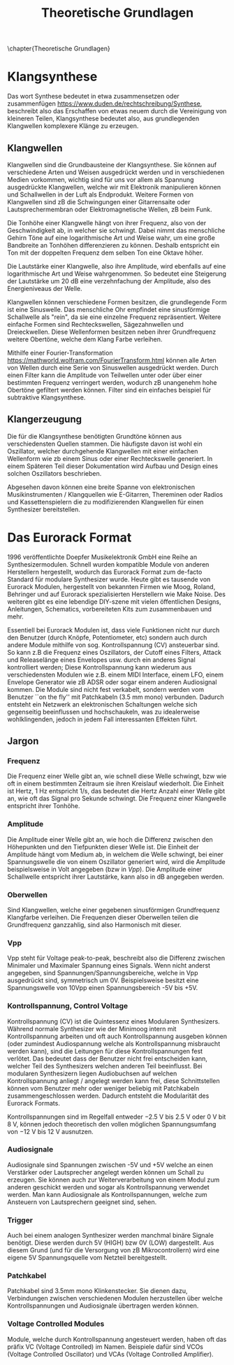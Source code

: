#+TITLE: Theoretische Grundlagen
\chapter{Theoretische Grundlagen}

* Klangsynthese
Das wort Synthese bedeutet in etwa zusammensetzen oder zusammenfügen https://www.duden.de/rechtschreibung/Synthese, beschreibt also das Erschaffen von etwas neuem durch die Vereinigung von kleineren Teilen, Klangsynthese bedeutet also, aus grundlegenden Klangwellen komplexere Klänge zu erzeugen.

** Klangwellen
Klangwellen sind die Grundbausteine der Klangsynthese. Sie können auf verschiedene Arten und Weisen ausgedrückt werden und in verschiedenen Medien vorkommen, wichtig sind für uns vor allem als Spannung ausgedrückte Klangwellen, welche wir mit Elektronik manipulieren können und Schallwellen in der Luft als Endprodukt. Weitere Formen von Klangwellen sind zB die Schwingungen einer Gitarrensaite oder Lautsprechermembran oder Elektromagnetische Wellen, zB beim Funk.

Die Tonhöhe einer Klangwelle hängt von ihrer Frequenz, also von der Geschwindigkeit ab, in welcher sie schwingt. Dabei nimmt das menschliche Gehirn Töne auf eine logarithmische Art und Weise wahr, um eine große Bandbreite an Tonhöhen differenzieren zu können. Deshalb entspricht ein Ton mit der doppelten Frequenz dem selben Ton eine Oktave höher.

Die Lautstärke einer Klangwelle, also ihre Amplitude, wird ebenfalls auf eine logarithmische Art und Weise wahrgenommen. So bedeutet eine Steigerung der Lautstärke um 20 \si{\dB} eine verzehnfachung der Amplitude, also des Energieniveaus der Welle.

Klangwellen können verschiedene Formen besitzen, die grundlegende Form ist eine Sinuswelle. Das menschliche Ohr empfindet eine sinusförmige Schallwelle als "rein", da sie eine einzelne Frequenz repräsentiert. Weitere einfache Formen sind Rechteckswellen, Sägezahnwellen und Dreieckwellen. Diese Wellenformen besitzen neben ihrer Grundfrequenz weitere Obertöne, welche dem Klang Farbe verleihen.

Mithilfe einer Fourier-Transformation [[https://mathworld.wolfram.com/FourierTransform.html]] können alle Arten von Wellen durch eine Serie von Sinuswellen ausgedrückt werden. Durch einen Filter kann die Amplitude von Teilwellen unter oder über einer bestimmten Frequenz verringert werden, wodurch zB unangenehm hohe Obertöne gefiltert werden können. Filter sind ein einfaches beispiel für subtraktive Klangsynthese.

** Klangerzeugung
Die für die Klangsynthese benötigten Grundtöne können aus verschiedensten Quellen stammen. Die häufigste davon ist wohl ein Oszillator, welcher durchgehende Klangwellen mit einer einfachen Wellenform wie zb einem Sinus oder einer Rechteckswelle generiert. In einem Späteren Teil dieser Dokumentation wird Aufbau und Design eines solchen Oszillators beschrieben.

Abgesehen davon können eine breite Spanne von elektronischen Musikinstrumenten / Klangquellen wie E-Gitarren, Thereminen oder Radios und Kassettenspielern die zu modifizierenden Klangwellen für einen Synthesizer bereitstellen.

* Das Eurorack Format

1996 veröffentlichte Doepfer Musikelektronik GmbH eine Reihe an Synthesizermodulen. Schnell wurden kompatible Module von anderen Herstellern hergestellt, wodurch das Eurorack Format zum de-facto Standard für modulare Synthesizer wurde. Heute gibt es tausende von Eurorack Modulen, hergestellt von bekannten Firmen wie Moog, Roland, Behringer und auf Eurorack spezialisierten Herstellern wie Make Noise. Des weiteren gibt es eine lebendige DIY-szene mit vielen öffentlichen Designs, Anleitungen, Schematics, vorbereiteten Kits zum zusammenbauen und mehr.

Essentiell bei Eurorack Modulen ist, dass viele Funktionen nicht nur durch den Benutzer (durch Knöpfe, Potentiometer, etc) sondern auch durch andere Module mithilfe von sog. Kontrollspannung (CV) ansteuerbar sind. So kann z.B die Frequenz eines Oszillators, der Cutoff eines Filters, Attack und Releaselänge eines Envelopes usw. durch ein anderes Signal kontrolliert werden; Diese Kontrollspannung kann wiederum aus verschiedensten Modulen wie z.B. einem MIDI Interface, einem LFO, einem Envelope Generator wie zB ADSR oder sogar einem anderen Audiosignal kommen. Die Module sind nicht fest verkabelt, sondern werden vom Benutzer ``on the fly'' mit Patchkabeln (\SI{3.5}{\mm} mono) verbunden. Dadurch entsteht ein Netzwerk an elektronischen Schaltungen welche sich gegenseitig beeinflussen und hochschaukeln, was zu idealerweise wohlklingenden, jedoch in jedem Fall interessanten Effekten führt.

** Jargon
*** Frequenz
Die Frequenz einer Welle gibt an, wie schnell diese Welle schwingt, bzw wie oft in einem bestimmten Zeitraum sie ihren Kreislauf wiederholt. Die Einheit ist Hertz, \SI{1}{\hertz} entspricht 1/s, das bedeutet die Hertz Anzahl einer Welle gibt an, wie oft das Signal pro Sekunde schwingt. Die Frequenz einer Klangwelle entspricht ihrer Tonhöhe.

*** Amplitude
Die Amplitude einer Welle gibt an, wie hoch die Differenz zwischen den Höhepunkten und den Tiefpunkten dieser Welle ist. Die Einheit der Amplitude hängt vom Medium ab, in welchem die Welle schwingt, bei einer Spannungswelle die von einem Oszillator generiert wird, wird die Amplitude beispielsweise in Volt angegeben (bzw in [[*Vpp][Vpp]]). Die Amplitude einer Schallwelle entspricht ihrer Lautstärke, kann also in dB angegeben werden.

*** Oberwellen
Sind Klangwellen, welche einer gegebenen sinusförmigen Grundfrequenz Klangfarbe verleihen. Die Frequenzen dieser Oberwellen teilen die Grundfrequenz ganzzahlig, sind also Harmonisch mit dieser.

*** Vpp
Vpp steht für Voltage peak-to-peak, beschreibt also die Differenz zwischen Minimaler und Maximaler Spannung eines Signals. Wenn nicht anderst angegeben, sind Spannungen/Spannungsbereiche, welche in Vpp ausgedrückt sind, symmetrisch um 0V. Beispielsweise besitzt eine Spannungswelle von 10Vpp einen Spannungsbereich -5V bis +5V.

*** Kontrollspannung, Control Voltage
Kontrollspannung (CV) ist die Quintessenz eines Modularen Synthesizers. Während normale Synthesizer wie der Minimoog intern mit Kontrollspannung arbeiten und oft auch Kontrollspannung ausgeben können (oder zumindest Audiospannung welche als Kontrollspannung misbraucht werden kann), sind die Leitungen für diese Kontrollspannungen fest verlötet. Das bedeutet dass der Benutzer nicht frei entscheiden kann, welcher Teil des Synthesizers welchen anderen Teil beeinflusst. Bei modularen Synthesizern liegen Audiobuchsen auf welchen Kontrollspannung anliegt / angelegt werden kann frei, diese Schnittstellen können vom Benutzer mehr oder weniger beliebig mit Patchkabeln zusammengeschlossen werden. Dadurch entsteht die Modularität des Eurorack Formats.

Kontrollspannungen sind im Regelfall entweder \SI{-2.5}{\volt} bis \SI{+2.5}{\volt} oder \SI{0}{\volt} bit \SI{8}{\volt}, können jedoch theoretisch den vollen möglichen Spannungsumfang von \SI{-12}{\volt} bis \SI{+12}{\volt} ausnutzen.

*** Audiosignale
Audiosignale sind Spannungen zwischen -5V und +5V welche an einen Verstärker oder Lautsprecher angelegt werden können um Schall zu erzeugen. Sie können auch zur Weiterverarbeitung von einem Modul zum anderen geschickt werden und sogar als Kontrollspannung verwendet werden. Man kann Audiosignale als Kontrollspannungen, welche zum Ansteuern von Lautsprechern geeignet sind, sehen.

*** Trigger
Auch bei einem analogen Synthesizer werden manchmal binäre Signale benötigt. Diese werden durch 5V (HIGH) bzw 0V (LOW) dargestellt. Aus diesem Grund (und für die Versorgung von zB Mikrocontrollern) wird eine eigene 5V Spannungsquelle vom Netzteil bereitgestellt.

*** Patchkabel
Patchkabel sind 3.5mm mono Klinkenstecker. Sie dienen dazu, Verbindungen zwischen verschiedenen Modulen herzustellen über welche Kontrollspannungen und Audiosignale übertragen werden können.

*** Voltage Controlled Modules
Module, welche durch Kontrollspannung angesteuert werden, haben oft das präfix VC (Voltage Controlled) im Namen. Beispiele dafür sind VCOs (Voltage Controlled Oscillator) und VCAs (Voltage Controlled Amplifier).
